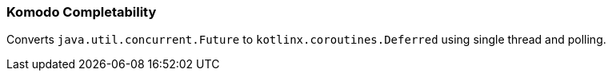 === Komodo Completability

Converts `java.util.concurrent.Future` to `kotlinx.coroutines.Deferred` using single thread and polling.
